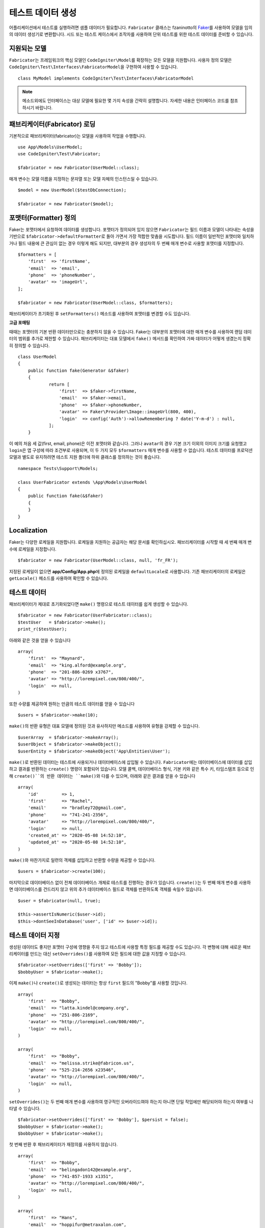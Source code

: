 ####################
테스트 데이터 생성
####################

어플리케이션에서 테스트를 실행하려면 샘플 데이터가 필요합니다.
``Fabricator`` 클래스는 fzaninotto의 `Faker <https://github.com/fzaninotto/Faker//>`_\ 를 사용하여 모델을 임의의 데이터 생성기로 변환합니다.
시드 또는 테스트 케이스에서 조작자를 사용하여 단위 테스트를 위한 테스트 데이터를 준비할 수 있습니다.

지원되는 모델
================

``Fabricator``\ 는 프레임워크의 핵심 모델인 ``CodeIgniter\Model``\ 를 확장하는 모든 모델을 지원합니다.
사용자 정의 모델은 ``CodeIgniter\Test\Interfaces\FabricatorModel``\ 을 구현하여 사용할 수 있습니다.

::

	class MyModel implements CodeIgniter\Test\Interfaces\FabricatorModel

.. note:: 메소드외에도 인터페이스는 대상 모델에 필요한 몇 가지 속성을 간략히 설명합니다. 자세한 내용은 인터페이스 코드를 참조하시기 바랍니다.

패브리케이터(Fabricator) 로딩
==============================

기본적으로 패브리케이터(fabricator)는 모델을 사용하여 작업을 수행합니다.

::

    use App\Models\UserModel;
    use CodeIgniter\Test\Fabricator;

    $fabricator = new Fabricator(UserModel::class);

매개 변수는 모델 이름을 지정하는 문자열 또는 모델 자체의 인스턴스일 수 있습니다.

::

    $model = new UserModel($testDbConnection);

    $fabricator = new Fabricator($model);

포맷터(Formatter) 정의
========================

Faker는 포맷터에서 요청하여 데이터를 생성합니다. 포맷터가 정의되어 있지 않으면 ``Fabricator``\ 는 필드 이름과 모델이 나타내는 속성을 기반으로 ``$fabricator->defaultFormatter``\ 로 돌아 가면서 가장 적합한 맞춤을 시도합니다.
필드 이름이 일반적인 포맷터와 일치하거나 필드 내용에 큰 관심이 없는 경우 이렇게 해도 되지만, 대부분의 경우 생성자의 두 번째 매개 변수로 사용할 포맷터를 지정합니다.

::

    $formatters = [
        'first'  => 'firstName',
        'email'  => 'email',
        'phone'  => 'phoneNumber',
        'avatar' => 'imageUrl',
    ];

    $fabricator = new Fabricator(UserModel::class, $formatters);

패브리케이터가 초기화된 후 ``setFormatters()`` 메소드를 사용하여 포맷터를 변경할 수도 있습니다.

**고급 포매팅**

때때는 포맷터의 기본 반환 데이터만으로는 충분하지 않을 수 있습니다. Faker는 대부분의 포맷터에 대한 매개 변수를 사용하여 랜덤 데이터의 범위를 추가로 제한할 수 있습니다. 
패브리케이터는 대표 모델에서 ``fake()`` 메서드를 확인하여 가짜 데이터가 어떻게 생겼는지 정확히 정의할 수 있습니다.

::

    class UserModel
    {
        public function fake(Generator &$faker)
        {
        	return [
        	    'first'  => $faker->firstName,
        	    'email'  => $faker->email,
        	    'phone'  => $faker->phoneNumber,
        	    'avatar' => Faker\Provider\Image::imageUrl(800, 400),
        	    'login'  => config('Auth')->allowRemembering ? date('Y-m-d') : null,
        	];
        }

이 예의 처음 세 값(first, email, phone)은 이전 포맷터와 같습니다. 
그러나 ``avatar``\ 의 경우 기본 크기 이외의 이미지 크기를 요청했고 ``login``\ 은 앱 구성에 따라 조건부로 사용되며, 이 두 가지 모두 ``$formatters`` 매개 변수를 사용할 수 없습니다.
테스트 데이터를 프로덕션 모델과 별도로 유지하려면 테스트 지원 폴더에 하위 클래스를 정의하는 것이 좋습니다.

::

    namespace Tests\Support\Models;

    class UserFabricator extends \App\Models\UserModel
    {
        public function fake(&$faker)
        {
        }
    }

Localization
============

Faker는 다양한 로케일을 지원합니다.
로케일을 지원하는 공급자는 해당 문서를 확인하십시오. 
패브리케이터를 시작할 때 세 번째 매개 변수에 로케일을 지정합니다.

::

    $fabricator = new Fabricator(UserModel::class, null, 'fr_FR');

지정된 로케일이 없으면 **app/Config/App.php**\ 에 정의된 로케일을 ``defaultLocale``\ 로 사용합니다.
기존 패브리케이터의 로케일은 ``getLocale()`` 메소드를 사용하여 확인할 수 있습니다.


테스트 데이터
===============

패브리케이터가 제대로 초기화되었다면 ``make()`` 명령으로 테스트 데이터를 쉽게 생성할 수 있습니다.

::

    $fabricator = new Fabricator(UserFabricator::class);
    $testUser   = $fabricator->make();
    print_r($testUser);

아래와 같은 것을 얻을 수 있습니다

::

    array(
        'first'  => "Maynard",
        'email'  => "king.alford@example.org",
        'phone'  => "201-886-0269 x3767",
        'avatar' => "http://lorempixel.com/800/400/",
        'login'  => null,
    )

또한 수량를 제공하여 원하는 만큼의 테스트 데이터를 얻을 수 있습니다

::

    $users = $fabricator->make(10);

``make()``\ 의 반환 유형은 대표 모델에 정의된 것과 유사하지만 메소드를 사용하여 유형을 강제할 수 있습니다.

::

    $userArray  = $fabricator->makeArray();
    $userObject = $fabricator->makeObject();
    $userEntity = $fabricator->makeObject('App\Entities\User');

``make()``\ 로 반환된 데이터는 테스트에 사용되거나 데이터베이스에 삽입될 수 있습니다.
``Fabricator``\ 에는 데이터베이스에 데이터를 삽입하고 결과를 반환하는 ``create()`` 명령이 포함되어 있습니다. 
모델 콜백, 데이터베이스 형식, 기본 키와 같은 특수 키, 타임스탬프 등으로 인해 ``create()``의 반환 데이터는 ``make()``\ 와 다를 수 있으며, 아래와 같은 결과를 얻을 수 있습니다

::

    array(
        'id'         => 1,
        'first'      => "Rachel",
        'email'      => "bradley72@gmail.com",
        'phone'      => "741-241-2356",
        'avatar'     => "http://lorempixel.com/800/400/",
        'login'      => null,
        'created_at' => "2020-05-08 14:52:10",
        'updated_at' => "2020-05-08 14:52:10",
    )

``make()``\ 와 마찬가지로 일련의 객체를 삽입하고 반환할 수량을 제공할 수 있습니다.

::

    $users = $fabricator->create(100);

마지막으로 데이터베이스 없이 전체 데이터베이스 개체로 테스트를 진행하는 경우가 있습니다. 
``create()``\ 는 두 번째 매개 변수를 사용하면 데이터베이스를 건드리지 않고 위의 추가 데이터베이스 필드로 객체를 반환하도록 객체를 속일수 있습니다.

::

    $user = $fabricator(null, true);

    $this->assertIsNumeric($user->id);
    $this->dontSeeInDatabase('user', ['id' => $user->id]);

테스트 데이터 지정
====================

생성된 데이터도 좋지만 포맷터 구성에 영향을 주지 않고 테스트에 사용할 특정 필드를 제공할 수도 있습니다. 
각 변형에 대해 새로운 패브리케이터를 만드는 대신 ``setOverrides()``\ 를 사용하여 모든 필드에 대한 값을 지정할 수 있습니다.

::

    $fabricator->setOverrides(['first' => 'Bobby']);
    $bobbyUser = $fabricator->make();

이제 ``make()``\ 나 ``create()``\ 로 생성되는 데이터는 항상 ``first`` 필드의 "Bobby"\ 를 사용할 것입니다.

::

    array(
        'first'  => "Bobby",
        'email'  => "latta.kindel@company.org",
        'phone'  => "251-806-2169",
        'avatar' => "http://lorempixel.com/800/400/",
        'login'  => null,
    )

    array(
        'first'  => "Bobby",
        'email'  => "melissa.strike@fabricon.us",
        'phone'  => "525-214-2656 x23546",
        'avatar' => "http://lorempixel.com/800/400/",
        'login'  => null,
    )

``setOverrides()``\ 는 두 번째 매개 변수를 사용하여 영구적인 오버라이드여야 하는지 아니면 단일 작업에만 해당되어야 하는지 여부를 나타낼 수 있습니다.

::

    $fabricator->setOverrides(['first' => 'Bobby'], $persist = false);
    $bobbyUser = $fabricator->make();
    $bobbyUser = $fabricator->make();

첫 번째 반환 후 패브리케이터가 재정의를 사용하지 않습니다.

::

    array(
        'first'  => "Bobby",
        'email'  => "belingadon142@example.org",
        'phone'  => "741-857-1933 x1351",
        'avatar' => "http://lorempixel.com/800/400/",
        'login'  => null,
    )

    array(
        'first'  => "Hans",
        'email'  => "hoppifur@metraxalon.com",
        'phone'  => "487-235-7006",
        'avatar' => "http://lorempixel.com/800/400/",
        'login'  => null,
    )

두 번째 매개 변수를 제공하지 않으면 전달된 값이 기본적으로 유지됩니다.

Test 헬퍼
===========

테스트에 일회용 가짜 객체(fake object)만 필요한 경우를 위해 테스트 헬퍼는 ``fake($model, $overrides)``\ 함수를 제공합니다.

::

	helper('test');
	$user = fake('App\Models\UserModel', ['name' => 'Gerry']);

위는 다음과 동일합니다.

::

    $fabricator = new Fabricator('App\Models\UserModel');
    $fabricator->setOverrides(['name' => 'Gerry']);
    $user = $fabricator->create();

테이블 카운트
================

가짜(fake) 데이터는 다른 가짜 데이터에 의존하는 경우가 많습니다. 
``Fabricator``\ 는 각 테이블에 대해 사용자가 만든 가짜 항목의 수를 정적으로 계산합니다. 
예를 들어 보겠습니다.

프로젝트에는 사용자와 그룹이 있습니다.
테스트 사례에서는 크기가 다른 그룹을 사용하여 다양한 시나리오를 만들려고 하므로 ``Fabricator``\ 를 사용하여 여러 그룹을 만듭니다.
가짜 사용자를 만들지만 존재하지 않는 그룹 ID를 할당하지 않습니다.
모델의 fake 메소드는 다음과 같습니다.

::

    class UserModel
    {
        protected $table = 'users';

        public function fake(Generator &$faker)
        {
        	return [
                'first'    => $faker->firstName,
                'email'    => $faker->email,
                'group_id' => rand(1, Fabricator::getCount('users')),
        	];
        }
    }


이제 ``$user = fake(UserModel::class);``\ 로 새 사용자를 생성하면 유효한 그룹의 속하게 됩니다.

``Fabricator``\ 는 내부적으로 카운트를 처리하지만 이러한 정적 메소드에 액세스하여 카운트 사용을 지원할 수도 있습니다.

**getCount(string $table): int**

특정 테이블의 현재 값을 반환합니다. (기본값 : 0)

**setCount(string $table, int $count): int**

최종 카운트에 포함시킬 Fabricator를 사용하지 않고 ,일부 테스트 항목을 생성하는 경우처럼 특정 테이블의 값을 수동으로 설정합니다.

**upCount(string $table): int**

특정 테이블의 값을 하나씩 증가시키고 새 값을 반환합니다. (``Fabricator::create()``\ 와 함께 내부적으로 사용됩니다.)

**downCount(string $table): int**

특정 테이블의 값을 1씩 줄이고 새 값을 반환합니다.
가짜 항목을 삭제하지만 변경 내용을 추적하고자 하는 경우 사용합니다.

**resetCounts()**

모든 카운트를 재설정합니다. 테스트 케이스를 전환할 때 이를 호출하는 것이 좋습니다.
(``CIDatabaseTestCase::$refresh=true`` 로 설정하면 자동으로 수행)
